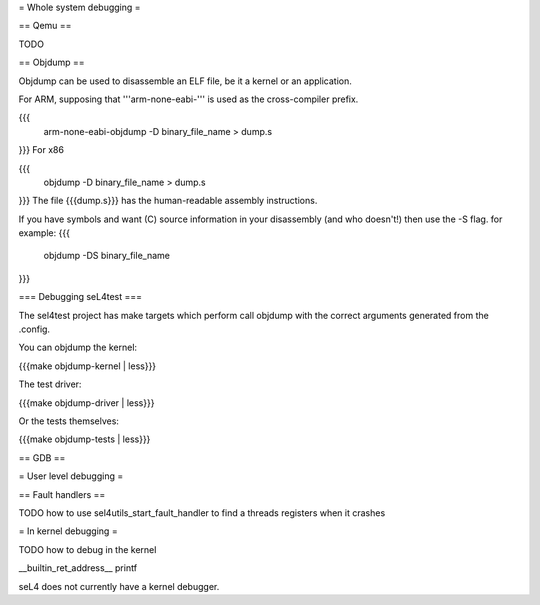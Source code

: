 = Whole system debugging =

== Qemu ==

TODO

== Objdump ==

Objdump can be used to disassemble an ELF file, be it a kernel or an application.

For ARM, supposing that '''arm-none-eabi-''' is used as the cross-compiler prefix.

{{{
  arm-none-eabi-objdump -D binary_file_name > dump.s
}}}
For x86

{{{
  objdump -D binary_file_name > dump.s
}}}
The file {{{dump.s}}} has the human-readable assembly instructions.

If you have symbols and want (C) source information in your disassembly (and who doesn't!) then use the -S flag.  for example:
{{{
  objdump -DS binary_file_name
}}}

=== Debugging seL4test ===

The sel4test project has make targets which perform call objdump with the correct arguments generated from the .config.

You can objdump the kernel:

{{{make objdump-kernel | less}}}

The test driver:

{{{make objdump-driver | less}}}

Or the tests themselves:

{{{make objdump-tests | less}}}

== GDB ==

= User level debugging =

== Fault handlers ==

TODO how to use sel4utils_start_fault_handler to find a threads registers when it crashes

= In kernel debugging =

TODO how to debug in the kernel

__builtin_ret_address__
printf

seL4 does not currently have a kernel debugger.
